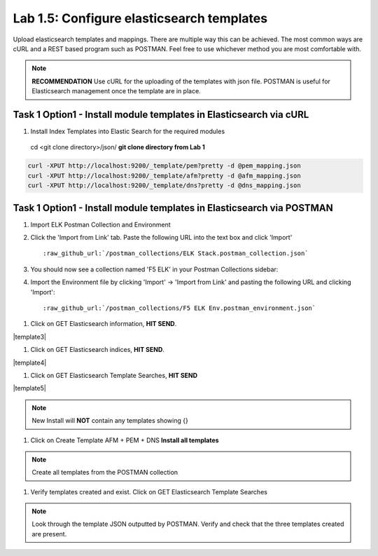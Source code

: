 .. |labmodule| replace:: 1
.. |labnum| replace:: 5
.. |labdot| replace:: |labmodule|\ .\ |labnum|
.. |labund| replace:: |labmodule|\ _\ |labnum|
.. |labname| replace:: Lab\ |labdot|
.. |labnameund| replace:: Lab\ |labund|

Lab |labmodule|\.\ |labnum|\: Configure elasticsearch templates
---------------------------------------------------------------

Upload elasticsearch templates and mappings. There are multiple way this can be achieved. The most common ways are cURL and a REST based program such as POSTMAN. Feel free to use whichever method you are most comfortable with.

.. NOTE:: 

    **RECOMMENDATION** Use cURL for the uploading of the templates with json file. POSTMAN is useful for Elasticsearch management once the template are in place.


Task 1 Option1 - Install module templates in Elasticsearch via cURL
^^^^^^^^^^^^^^^^^^^^^^^^^^^^^^^^^^^^^^^^^^^^^^^^^^^^^^^^^^^

#. Install Index Templates into Elastic Search for the required modules

  cd <git clone directory>/json/ **git clone directory from Lab 1**

.. code::

  curl -XPUT http://localhost:9200/_template/pem?pretty -d @pem_mapping.json
  curl -XPUT http://localhost:9200/_template/afm?pretty -d @afm_mapping.json
  curl -XPUT http://localhost:9200/_template/dns?pretty -d @dns_mapping.json


Task 1 Option1 - Install module templates in Elasticsearch via POSTMAN
^^^^^^^^^^^^^^^^^^^^^^^^^^^^^^^^^^^^^^^^^^^^^^^^^^^^^^^^^^^^^^^^^^^^^^

#. Import ELK Postman Collection and Environment

#. Click the 'Import from Link' tab.  Paste the following URL into the
   text box and click 'Import'

   .. parsed-literal:: 

      :raw_github_url:`/postman_collections/ELK Stack.postman_collection.json`

   |template1|

#. You should now see a collection named 'F5 ELK'
   in your Postman Collections sidebar:

   |template2|

#. Import the Environment file by clicking 'Import' -> 'Import from Link' and
   pasting the following URL and clicking 'Import':

   .. parsed-literal:: 

      :raw_github_url:`/postman_collections/F5 ELK Env.postman_environment.json` 


.. |template1| image:: /_static/template1.png
   :width: 4.0in
   :height: 6.0in
.. |template2| image:: /_static/template2.png
   :width: 2.0in
   :height: 1.0in


#. Click on GET Elasticsearch information, **HIT SEND**.

|template3|

.. |template3| image:: /_static/template3.png
   :width: 6.0in
   :height: 5.0in

   You should see cluster information regarding elasticsearch


#. Click on GET Elasticsearch indices, **HIT SEND**.

|template4|

.. |template4| image:: /_static/template4.png
   :width: 6.0in
   :height: 5.0in

   You should see the current index's and information regarding each index.

   **We will use this command to observe the creation of new indexes**


#. Click on GET Elasticsearch Template Searches, **HIT SEND**

|template5|

.. |template5| image:: /_static/template5.png
   :width: 6.0in
   :height: 5.0in

   You should see any current templates listed.

.. NOTE::
    New Install will **NOT** contain any templates showing {}


#. Click on Create Template AFM + PEM + DNS **Install all templates**

|template6|

.. |template6| image:: /_static/template6.png
   :width: 6.0in
   :height: 5.0in


.. NOTE::
    Create all templates from the POSTMAN collection


#. Verify templates created and exist. Click on GET Elasticsearch Template Searches

|template7|

.. |template7| image:: /_static/template7.png
   :width: 6.0in
   :height: 5.0in


.. NOTE::
    Look through the template JSON outputted by POSTMAN. Verify and check that the three templates created are present.

